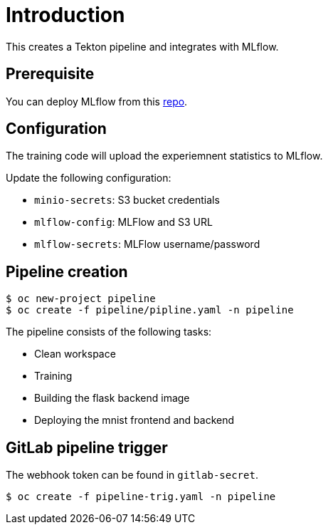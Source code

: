 = Introduction

This creates a Tekton pipeline and integrates with MLflow.

== Prerequisite

You can deploy MLflow from this https://github.com/tsailiming/mlflow-s2i/tree/master/examples[repo].

== Configuration

The training code will upload the experiemnent statistics to MLflow.

Update the following configuration:

* `minio-secrets`: S3 bucket credentials
* `mlflow-config`: MLFlow and S3 URL
* `mlflow-secrets`: MLFlow username/password

== Pipeline creation

[source, bash]
----
$ oc new-project pipeline
$ oc create -f pipeline/pipline.yaml -n pipeline
----

The pipeline consists of the following tasks:

* Clean workspace
* Training
* Building the flask backend image
* Deploying the mnist frontend and backend

== GitLab pipeline trigger

The webhook token can be found in `gitlab-secret`.

[source, bash]
----
$ oc create -f pipeline-trig.yaml -n pipeline
----


